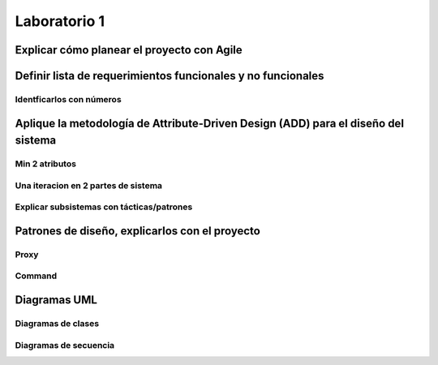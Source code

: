 *************
Laboratorio 1
*************

Explicar cómo planear el proyecto con Agile
============


Definir lista de requerimientos funcionales y no funcionales
============


Identficarlos con números
-----------------------------

Aplique la metodología de Attribute-Driven Design (ADD) para el diseño del sistema
============


Min 2 atributos
-------------------

Una iteracion en 2 partes de sistema
--------------------------------------

Explicar subsistemas con tácticas/patrones
----------------------------------------------

Patrones de diseño, explicarlos con el proyecto
============


Proxy
---------

Command
-----------

Diagramas UML
============

Diagramas de clases
-----------------------
.. uml::

  @startuml
  'definir clases
  class ConfigHandler
  class APIServer
  Abstract CommandRegistry
  class CommandInfo
  abstract DeviceManager
  abstract GroupManager
  class Group
  class CommandInvoker
  class TransportClient
  class DatabaseHandler
  class RPCClient
  class Device


  'Definir relacion entre clases
  'realization CommandRegistry es clase abstracta, interfaz de CommandInfo
  'realization
  GroupManager <|.. Group
  CommandRegistry <|.. CommandInfo
  'Asociación, no queremos que CommandRegistry accese a CommandInvoker
  CommandRegistry --> CommandInvoker
  'Asociación
  TransportClient --> RPCClient
  DeviceManager --> Device
  APIServer --> TransportClient
  DeviceManager -- GroupManager
  'Composición, los grupos se forman totalmente de dispositivos
  Group *-- Device
  'Dependencia
  ConfigHandler ..> DatabaseHandler



  'Definir métodos y atributos
  'CommandRegistry :
  @enduml

Diagramas de secuencia
--------------------------
